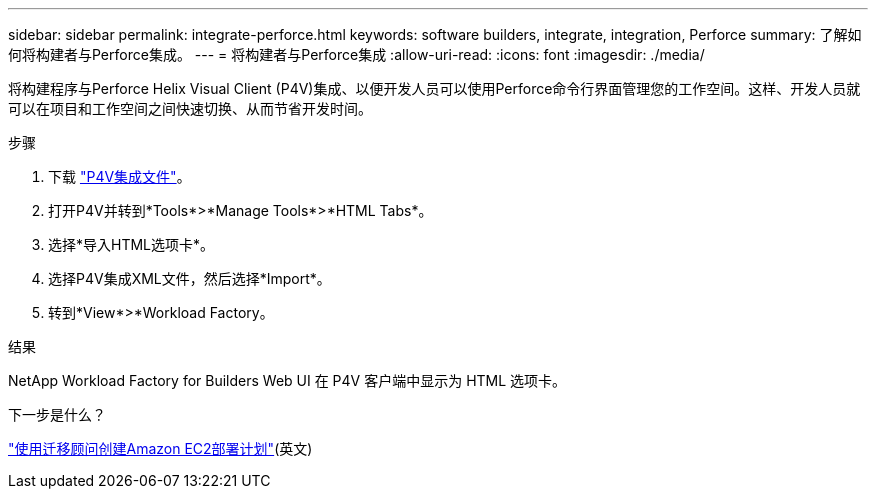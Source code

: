 ---
sidebar: sidebar 
permalink: integrate-perforce.html 
keywords: software builders, integrate, integration, Perforce 
summary: 了解如何将构建者与Perforce集成。 
---
= 将构建者与Perforce集成
:allow-uri-read: 
:icons: font
:imagesdir: ./media/


[role="lead"]
将构建程序与Perforce Helix Visual Client (P4V)集成、以便开发人员可以使用Perforce命令行界面管理您的工作空间。这样、开发人员就可以在项目和工作空间之间快速切换、从而节省开发时间。

.步骤
. 下载 https://builders.console.workloads.netapp.com/p4v["P4V集成文件"^]。
. 打开P4V并转到*Tools*>*Manage Tools*>*HTML Tabs*。
. 选择*导入HTML选项卡*。
. 选择P4V集成XML文件，然后选择*Import*。
. 转到*View*>*Workload Factory。


.结果
NetApp Workload Factory for Builders Web UI 在 P4V 客户端中显示为 HTML 选项卡。

.下一步是什么？
link:manage-projects.html["使用迁移顾问创建Amazon EC2部署计划"](英文)
